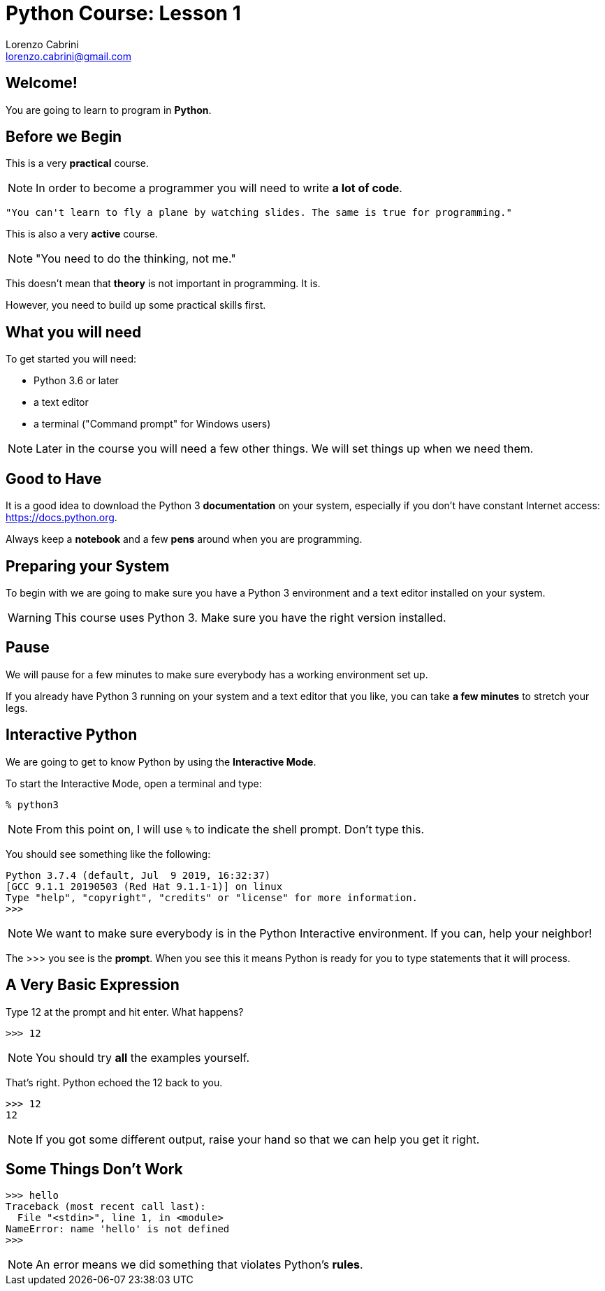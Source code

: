 = Python Course: Lesson 1
Lorenzo Cabrini <lorenzo.cabrini@gmail.com>
:icons: font
:source-highlighter: coderay
:experimental:
:pdf-page-size: 9in x 6in
:title-page:

<<<

== Welcome!

You are going to learn to program in *Python*.

<<<

== Before we Begin

This is a very *practical* course.

NOTE: In order to become a programmer you will need to write *a lot of code*.

[quote]
----
"You can't learn to fly a plane by watching slides. The same is true for programming."
----

<<<

This is also a very *active* course.

NOTE: "You need to do the thinking, not me."

<<<

This doesn't mean that *theory* is not important in programming. It is.

However, you need to build up some practical skills first.

<<<

== What you will need

To get started you will need:

* Python 3.6 or later
* a text editor
* a terminal ("Command prompt" for Windows users)

NOTE: Later in the course you will need a few other things. We will set things up when we need them.

<<<

== Good to Have

It is a good idea to download the Python 3 *documentation* on your system, especially if you don't have constant Internet access: https://docs.python.org.

Always keep a *notebook* and a few *pens* around when you are programming.

<<<

== Preparing your System

To begin with we are going to make sure you have a Python 3 environment and a text editor installed on your system.

WARNING: This course uses Python 3. Make sure you have the right version installed.

<<<

== Pause

We will pause for a few minutes to make sure everybody has a working environment set up.

If you already have Python 3 running on your system and a text editor that you like, you can take *a few minutes* to stretch your legs.

<<<

== Interactive Python

We are going to get to know Python by using the *Interactive Mode*.

<<<

To start the Interactive Mode, open a terminal and type:

[listing]
----
% python3
----

NOTE: From this point on, I will use `%` to indicate the shell prompt. Don't type this.

<<<

You should see something like the following:

[listing]
----
Python 3.7.4 (default, Jul  9 2019, 16:32:37) 
[GCC 9.1.1 20190503 (Red Hat 9.1.1-1)] on linux
Type "help", "copyright", "credits" or "license" for more information.
>>> 
----

NOTE: We want to make sure everybody is in the Python Interactive environment. If you can, help your neighbor!

<<<

The >>> you see is the *prompt*. When you see this it means Python is ready for you to type statements that it will process.

<<<

== A Very Basic Expression

Type 12 at the prompt and hit enter. What happens?

[listing]
----
>>> 12
----

NOTE: You should try *all* the examples yourself.

<<<

That's right. Python echoed the 12 back to you.

[listing]
----
>>> 12
12
----

NOTE: If you got some different output, raise your hand so that we can help you get it right.

== Some Things Don't Work

[listing]
----
>>> hello
Traceback (most recent call last):
  File "<stdin>", line 1, in <module>
NameError: name 'hello' is not defined
>>> 
----

NOTE: An error means we did something that violates Python's *rules*.
